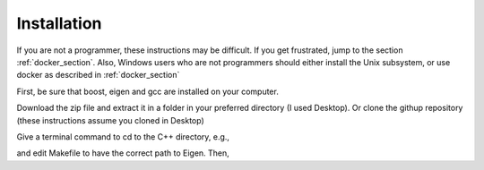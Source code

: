============
Installation 
============

If you are not a programmer, these instructions may be difficult. If
you get frustrated, jump to the section :ref:`docker_section`. Also, Windows
users who are not programmers should either install the Unix
subsystem, or use docker as described in :ref:`docker_section`

First, be sure that boost, eigen and gcc are installed on your computer. 

Download the zip file and extract
it in a folder in your preferred directory (I used Desktop). Or clone
the githup repository (these instructions assume you cloned in Desktop)

.. code-block:: html
   git clone https://github.com/cell2fire/Cell2Fire.git

Give a terminal command to cd to the C++ directory, e.g.,

.. code-block:: html
   :linenos:
   
    cd Desktop/Cell2Fire/cell2fire/Cell2FireC
    
and edit Makefile to have the correct path to Eigen. Then,

.. code-block:: html
   :linenos:
   
      make
      cd ../..   # (the working directory should now be Cell2Fire)
      pip install -r requirements.txt
      python setup.py develop

